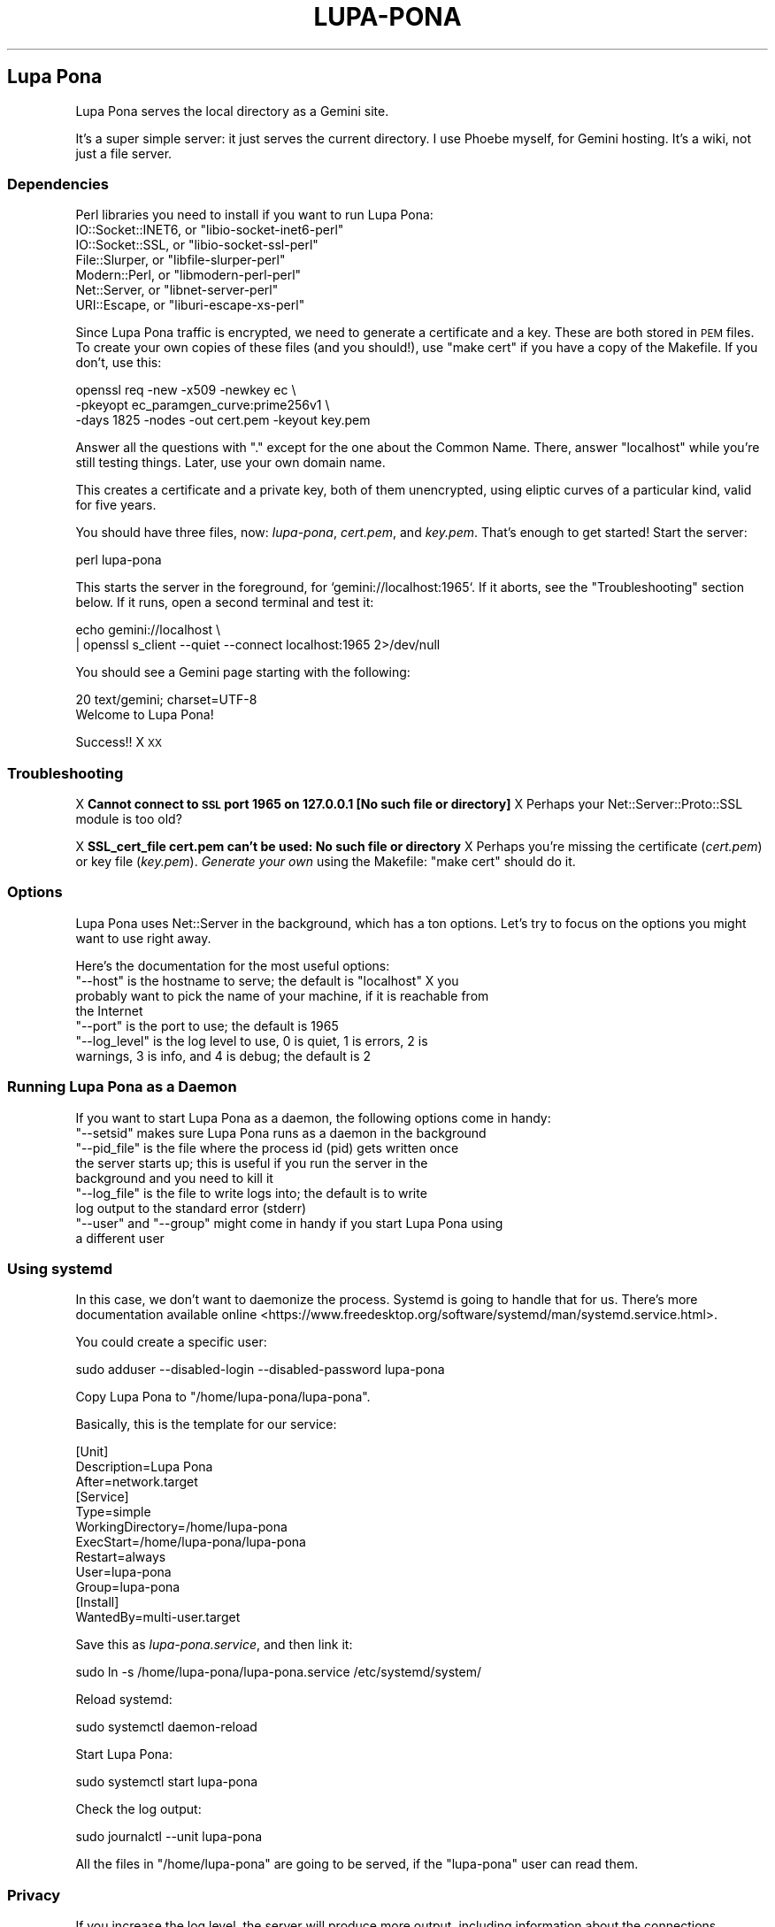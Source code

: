 .\" Automatically generated by Pod::Man 4.11 (Pod::Simple 3.35)
.\"
.\" Standard preamble:
.\" ========================================================================
.de Sp \" Vertical space (when we can't use .PP)
.if t .sp .5v
.if n .sp
..
.de Vb \" Begin verbatim text
.ft CW
.nf
.ne \\$1
..
.de Ve \" End verbatim text
.ft R
.fi
..
.\" Set up some character translations and predefined strings.  \*(-- will
.\" give an unbreakable dash, \*(PI will give pi, \*(L" will give a left
.\" double quote, and \*(R" will give a right double quote.  \*(C+ will
.\" give a nicer C++.  Capital omega is used to do unbreakable dashes and
.\" therefore won't be available.  \*(C` and \*(C' expand to `' in nroff,
.\" nothing in troff, for use with C<>.
.tr \(*W-
.ds C+ C\v'-.1v'\h'-1p'\s-2+\h'-1p'+\s0\v'.1v'\h'-1p'
.ie n \{\
.    ds -- \(*W-
.    ds PI pi
.    if (\n(.H=4u)&(1m=24u) .ds -- \(*W\h'-12u'\(*W\h'-12u'-\" diablo 10 pitch
.    if (\n(.H=4u)&(1m=20u) .ds -- \(*W\h'-12u'\(*W\h'-8u'-\"  diablo 12 pitch
.    ds L" ""
.    ds R" ""
.    ds C` ""
.    ds C' ""
'br\}
.el\{\
.    ds -- \|\(em\|
.    ds PI \(*p
.    ds L" ``
.    ds R" ''
.    ds C`
.    ds C'
'br\}
.\"
.\" Escape single quotes in literal strings from groff's Unicode transform.
.ie \n(.g .ds Aq \(aq
.el       .ds Aq '
.\"
.\" If the F register is >0, we'll generate index entries on stderr for
.\" titles (.TH), headers (.SH), subsections (.SS), items (.Ip), and index
.\" entries marked with X<> in POD.  Of course, you'll have to process the
.\" output yourself in some meaningful fashion.
.\"
.\" Avoid warning from groff about undefined register 'F'.
.de IX
..
.nr rF 0
.if \n(.g .if rF .nr rF 1
.if (\n(rF:(\n(.g==0)) \{\
.    if \nF \{\
.        de IX
.        tm Index:\\$1\t\\n%\t"\\$2"
..
.        if !\nF==2 \{\
.            nr % 0
.            nr F 2
.        \}
.    \}
.\}
.rr rF
.\"
.\" Accent mark definitions (@(#)ms.acc 1.5 88/02/08 SMI; from UCB 4.2).
.\" Fear.  Run.  Save yourself.  No user-serviceable parts.
.    \" fudge factors for nroff and troff
.if n \{\
.    ds #H 0
.    ds #V .8m
.    ds #F .3m
.    ds #[ \f1
.    ds #] \fP
.\}
.if t \{\
.    ds #H ((1u-(\\\\n(.fu%2u))*.13m)
.    ds #V .6m
.    ds #F 0
.    ds #[ \&
.    ds #] \&
.\}
.    \" simple accents for nroff and troff
.if n \{\
.    ds ' \&
.    ds ` \&
.    ds ^ \&
.    ds , \&
.    ds ~ ~
.    ds /
.\}
.if t \{\
.    ds ' \\k:\h'-(\\n(.wu*8/10-\*(#H)'\'\h"|\\n:u"
.    ds ` \\k:\h'-(\\n(.wu*8/10-\*(#H)'\`\h'|\\n:u'
.    ds ^ \\k:\h'-(\\n(.wu*10/11-\*(#H)'^\h'|\\n:u'
.    ds , \\k:\h'-(\\n(.wu*8/10)',\h'|\\n:u'
.    ds ~ \\k:\h'-(\\n(.wu-\*(#H-.1m)'~\h'|\\n:u'
.    ds / \\k:\h'-(\\n(.wu*8/10-\*(#H)'\z\(sl\h'|\\n:u'
.\}
.    \" troff and (daisy-wheel) nroff accents
.ds : \\k:\h'-(\\n(.wu*8/10-\*(#H+.1m+\*(#F)'\v'-\*(#V'\z.\h'.2m+\*(#F'.\h'|\\n:u'\v'\*(#V'
.ds 8 \h'\*(#H'\(*b\h'-\*(#H'
.ds o \\k:\h'-(\\n(.wu+\w'\(de'u-\*(#H)/2u'\v'-.3n'\*(#[\z\(de\v'.3n'\h'|\\n:u'\*(#]
.ds d- \h'\*(#H'\(pd\h'-\w'~'u'\v'-.25m'\f2\(hy\fP\v'.25m'\h'-\*(#H'
.ds D- D\\k:\h'-\w'D'u'\v'-.11m'\z\(hy\v'.11m'\h'|\\n:u'
.ds th \*(#[\v'.3m'\s+1I\s-1\v'-.3m'\h'-(\w'I'u*2/3)'\s-1o\s+1\*(#]
.ds Th \*(#[\s+2I\s-2\h'-\w'I'u*3/5'\v'-.3m'o\v'.3m'\*(#]
.ds ae a\h'-(\w'a'u*4/10)'e
.ds Ae A\h'-(\w'A'u*4/10)'E
.    \" corrections for vroff
.if v .ds ~ \\k:\h'-(\\n(.wu*9/10-\*(#H)'\s-2\u~\d\s+2\h'|\\n:u'
.if v .ds ^ \\k:\h'-(\\n(.wu*10/11-\*(#H)'\v'-.4m'^\v'.4m'\h'|\\n:u'
.    \" for low resolution devices (crt and lpr)
.if \n(.H>23 .if \n(.V>19 \
\{\
.    ds : e
.    ds 8 ss
.    ds o a
.    ds d- d\h'-1'\(ga
.    ds D- D\h'-1'\(hy
.    ds th \o'bp'
.    ds Th \o'LP'
.    ds ae ae
.    ds Ae AE
.\}
.rm #[ #] #H #V #F C
.\" ========================================================================
.\"
.IX Title "LUPA-PONA 1"
.TH LUPA-PONA 1 "2020-11-07" "perl v5.30.0" "User Contributed Perl Documentation"
.\" For nroff, turn off justification.  Always turn off hyphenation; it makes
.\" way too many mistakes in technical documents.
.if n .ad l
.nh
.SH "Lupa Pona"
.IX Header "Lupa Pona"
Lupa Pona serves the local directory as a Gemini site.
.PP
It's a super simple server: it just serves the current directory. I use Phoebe
myself, for Gemini hosting. It's a wiki, not just a file server.
.SS "Dependencies"
.IX Subsection "Dependencies"
Perl libraries you need to install if you want to run Lupa Pona:
.ie n .IP "IO::Socket::INET6, or ""libio\-socket\-inet6\-perl""" 4
.el .IP "IO::Socket::INET6, or \f(CWlibio\-socket\-inet6\-perl\fR" 4
.IX Item "IO::Socket::INET6, or libio-socket-inet6-perl"
.PD 0
.ie n .IP "IO::Socket::SSL, or ""libio\-socket\-ssl\-perl""" 4
.el .IP "IO::Socket::SSL, or \f(CWlibio\-socket\-ssl\-perl\fR" 4
.IX Item "IO::Socket::SSL, or libio-socket-ssl-perl"
.ie n .IP "File::Slurper, or ""libfile\-slurper\-perl""" 4
.el .IP "File::Slurper, or \f(CWlibfile\-slurper\-perl\fR" 4
.IX Item "File::Slurper, or libfile-slurper-perl"
.ie n .IP "Modern::Perl, or ""libmodern\-perl\-perl""" 4
.el .IP "Modern::Perl, or \f(CWlibmodern\-perl\-perl\fR" 4
.IX Item "Modern::Perl, or libmodern-perl-perl"
.ie n .IP "Net::Server, or ""libnet\-server\-perl""" 4
.el .IP "Net::Server, or \f(CWlibnet\-server\-perl\fR" 4
.IX Item "Net::Server, or libnet-server-perl"
.ie n .IP "URI::Escape, or ""liburi\-escape\-xs\-perl""" 4
.el .IP "URI::Escape, or \f(CWliburi\-escape\-xs\-perl\fR" 4
.IX Item "URI::Escape, or liburi-escape-xs-perl"
.PD
.PP
Since Lupa Pona traffic is encrypted, we need to generate a
certificate and a key. These are both stored in \s-1PEM\s0 files. To create
your own copies of these files (and you should!), use \*(L"make cert\*(R" if
you have a copy of the Makefile. If you don't, use this:
.PP
.Vb 3
\&    openssl req \-new \-x509 \-newkey ec \e
\&    \-pkeyopt ec_paramgen_curve:prime256v1 \e
\&    \-days 1825 \-nodes \-out cert.pem \-keyout key.pem
.Ve
.PP
Answer all the questions with \*(L".\*(R" except for the one about the Common Name.
There, answer \*(L"localhost\*(R" while you're still testing things. Later, use your own
domain name.
.PP
This creates a certificate and a private key, both of them unencrypted, using
eliptic curves of a particular kind, valid for five years.
.PP
You should have three files, now: \fIlupa-pona\fR, \fIcert.pem\fR, and
\&\fIkey.pem\fR. That's enough to get started! Start the server:
.PP
.Vb 1
\&    perl lupa\-pona
.Ve
.PP
This starts the server in the foreground, for `gemini://localhost:1965`. If it
aborts, see the \*(L"Troubleshooting\*(R" section below. If it runs, open a second
terminal and test it:
.PP
.Vb 2
\&    echo gemini://localhost \e
\&      | openssl s_client \-\-quiet \-\-connect localhost:1965 2>/dev/null
.Ve
.PP
You should see a Gemini page starting with the following:
.PP
.Vb 2
\&    20 text/gemini; charset=UTF\-8
\&    Welcome to Lupa Pona!
.Ve
.PP
Success!! X \s-1XX\s0
.SS "Troubleshooting"
.IX Subsection "Troubleshooting"
X \fBCannot connect to \s-1SSL\s0 port 1965 on 127.0.0.1 [No such file or directory]\fR
X Perhaps your Net::Server::Proto::SSL module is too old?
.PP
X \fBSSL_cert_file cert.pem can't be used: No such file or directory\fR
X Perhaps you're missing the certificate (\fIcert.pem\fR) or key file
(\fIkey.pem\fR). \fIGenerate your own\fR using the Makefile: \f(CW\*(C`make cert\*(C'\fR
should do it.
.SS "Options"
.IX Subsection "Options"
Lupa Pona uses Net::Server in the background, which has a ton
options. Let's try to focus on the options you might want to use right
away.
.PP
Here's the documentation for the most useful options:
.ie n .IP """\-\-host"" is the hostname to serve; the default is ""localhost"" X you probably want to pick the name of your machine, if it is reachable from the Internet" 4
.el .IP "\f(CW\-\-host\fR is the hostname to serve; the default is \f(CWlocalhost\fR X you probably want to pick the name of your machine, if it is reachable from the Internet" 4
.IX Item "--host is the hostname to serve; the default is localhost X you probably want to pick the name of your machine, if it is reachable from the Internet"
.PD 0
.ie n .IP """\-\-port"" is the port to use; the default is 1965" 4
.el .IP "\f(CW\-\-port\fR is the port to use; the default is 1965" 4
.IX Item "--port is the port to use; the default is 1965"
.ie n .IP """\-\-log_level"" is the log level to use, 0 is quiet, 1 is errors, 2 is warnings, 3 is info, and 4 is debug; the default is 2" 4
.el .IP "\f(CW\-\-log_level\fR is the log level to use, 0 is quiet, 1 is errors, 2 is warnings, 3 is info, and 4 is debug; the default is 2" 4
.IX Item "--log_level is the log level to use, 0 is quiet, 1 is errors, 2 is warnings, 3 is info, and 4 is debug; the default is 2"
.PD
.SS "Running Lupa Pona as a Daemon"
.IX Subsection "Running Lupa Pona as a Daemon"
If you want to start Lupa Pona as a daemon, the following options come
in handy:
.ie n .IP """\-\-setsid"" makes sure Lupa Pona runs as a daemon in the background" 4
.el .IP "\f(CW\-\-setsid\fR makes sure Lupa Pona runs as a daemon in the background" 4
.IX Item "--setsid makes sure Lupa Pona runs as a daemon in the background"
.PD 0
.ie n .IP """\-\-pid_file"" is the file where the process id (pid) gets written once the server starts up; this is useful if you run the server in the background and you need to kill it" 4
.el .IP "\f(CW\-\-pid_file\fR is the file where the process id (pid) gets written once the server starts up; this is useful if you run the server in the background and you need to kill it" 4
.IX Item "--pid_file is the file where the process id (pid) gets written once the server starts up; this is useful if you run the server in the background and you need to kill it"
.ie n .IP """\-\-log_file"" is the file to write logs into; the default is to write log output to the standard error (stderr)" 4
.el .IP "\f(CW\-\-log_file\fR is the file to write logs into; the default is to write log output to the standard error (stderr)" 4
.IX Item "--log_file is the file to write logs into; the default is to write log output to the standard error (stderr)"
.ie n .IP """\-\-user"" and ""\-\-group"" might come in handy if you start Lupa Pona using a different user" 4
.el .IP "\f(CW\-\-user\fR and \f(CW\-\-group\fR might come in handy if you start Lupa Pona using a different user" 4
.IX Item "--user and --group might come in handy if you start Lupa Pona using a different user"
.PD
.SS "Using systemd"
.IX Subsection "Using systemd"
In this case, we don't want to daemonize the process. Systemd is going to handle
that for us. There's more documentation available
online <https://www.freedesktop.org/software/systemd/man/systemd.service.html>.
.PP
You could create a specific user:
.PP
.Vb 1
\&    sudo adduser \-\-disabled\-login \-\-disabled\-password lupa\-pona
.Ve
.PP
Copy Lupa Pona to \f(CW\*(C`/home/lupa\-pona/lupa\-pona\*(C'\fR.
.PP
Basically, this is the template for our service:
.PP
.Vb 12
\&    [Unit]
\&    Description=Lupa Pona
\&    After=network.target
\&    [Service]
\&    Type=simple
\&    WorkingDirectory=/home/lupa\-pona
\&    ExecStart=/home/lupa\-pona/lupa\-pona
\&    Restart=always
\&    User=lupa\-pona
\&    Group=lupa\-pona
\&    [Install]
\&    WantedBy=multi\-user.target
.Ve
.PP
Save this as \fIlupa\-pona.service\fR, and then link it:
.PP
.Vb 1
\&    sudo ln \-s /home/lupa\-pona/lupa\-pona.service /etc/systemd/system/
.Ve
.PP
Reload systemd:
.PP
.Vb 1
\&    sudo systemctl daemon\-reload
.Ve
.PP
Start Lupa Pona:
.PP
.Vb 1
\&    sudo systemctl start lupa\-pona
.Ve
.PP
Check the log output:
.PP
.Vb 1
\&    sudo journalctl \-\-unit lupa\-pona
.Ve
.PP
All the files in \f(CW\*(C`/home/lupa\-pona\*(C'\fR are going to be served, if the \f(CW\*(C`lupa\-pona\*(C'\fR
user can read them.
.SS "Privacy"
.IX Subsection "Privacy"
If you increase the log level, the server will produce more output, including
information about the connections happening, like \f(CW\*(C`2020/06/29\-15:35:59 CONNECT
SSL Peer: "[::1]:52730" Local: "[::1]:1965"\*(C'\fR and the like (in this case \f(CW\*(C`::1\*(C'\fR
is my local address so that isn't too useful but it could also be your visitor's
\&\s-1IP\s0 numbers, in which case you will need to tell them about it using in order to
comply with the
\&\s-1GDPR\s0 <https://en.wikipedia.org/wiki/General_Data_Protection_Regulation>.
